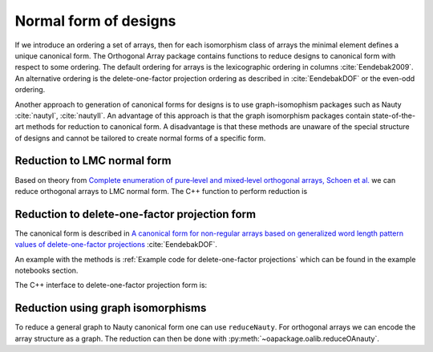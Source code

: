 Normal form of designs
======================


If we introduce an ordering a set of arrays, then for each
isomorphism class of arrays the minimal element defines a unique
canonical form. The Orthogonal Array package contains functions to reduce
designs to canonical form with respect to some ordering. The
default ordering for arrays is the lexicographic ordering in
columns :cite:`Eendebak2009`. An alternative ordering is the
delete-one-factor projection ordering as described
in :cite:`EendebakDOF` or the even-odd ordering.

Another approach to generation of canonical forms for designs is to use
graph-isomophism packages such as
Nauty :cite:`nautyI`, :cite:`nautyII`. An advantage of this approach is 
that the graph isomorphism packages contain state-of-the-art methods for reduction to canonical form.
A disadvantage is that these methods are unaware of the special structure of designs and cannot be tailored
to create normal forms of a specific form.

                       
Reduction to LMC normal form
----------------------------

Based on theory from `Complete enumeration of pure‐level and mixed‐level orthogonal arrays, Schoen et al. <https://onlinelibrary.wiley.com/doi/abs/10.1002/jcd.20236>`_ we can reduce
orthogonal arrays to LMC normal form. The C++ function to perform reduction is

.. doxygenfunction:: reduceLMCform(const array_link&)

.. comment
    .. admonition:: C++ block
    
        .. doxygenfunction:: reduceLMCform(const array_link&)

    .. sidebar:: Sidebar Title
        :subtitle: Optional Sidebar Subtitle
    
        Subsequent indented lines comprise
        the body of the sidebar, and are
        interpreted as body elements.


    
    .. topic:: C++ code
    
        .. doxygenfunction:: reduceLMCform(const array_link&)
    
    .. code-block:: c++
       :caption: Reduction to normal form
    
    
        /// reduce an array to canonical form using LMC ordering
        array_link reduceLMCform(const array_link &al);

Reduction to delete-one-factor projection form
----------------------------------------------

The canonical form is described in `A canonical form for non-regular arrays based on generalized word length pattern values of delete-one-factor projections <https://econpapers.repec.org/paper/antwpaper/2014007.htm>`_
:cite:`EendebakDOF`.

An example with the methods is :ref:`Example code for delete-one-factor projections` which can be found
in the example notebooks section.


The C++ interface to delete-one-factor projection form is:

.. doxygenfunction:: reduceDOPform(const array_link&)

.. comment
    .. code-block:: c++
       :caption: C++ interface to delete-one-factor projection form
    
        /// reduce an array to canonical form using delete-1-factor ordering
        array_link reduceDOPform(const array_link &al);
    

Reduction using graph isomorphisms
----------------------------------

To reduce a general graph to Nauty canonical form one can use ``reduceNauty``. For orthogonal arrays we can
encode the array structure as a graph. The reduction can then be done
with :py:meth:`~oapackage.oalib.reduceOAnauty`.

.. comment
    :py:meth:`oapackage.reduceGraphNauty` 
    :py:meth:`~oapackage.oalib.reduceGraphNauty` 
    :py:meth:`oapackage.oahelper.checkFiles`
    :meth:`oapackage.oahelper.checkFiles`
    :ref:`oapackage.oahelper.checkFiles`

.. code-block:: python
   :caption: Reduce a design to normal form using Nauty
   
   >>> al = oapackage.exampleArray(0).randomperm()
   >>> al.showarray()
   array: 0 1 1 1 1 0 0 0 0 0 1 1 1 0 0 1
   >>> t=oapackage.reduceOAnauty(al, verbose=0)
   >>> t.show()
   array transformation: N 8 column permutation: 0,1 level perms: 0,1 0,1 row permutation: 3,4,0,7,2,6,1,5
   >>> alr=t.apply(al)
   >>> alr.showarray()
   array: 0 0 0 0 0 1 0 1 1 0 1 0 1 1 1 1

